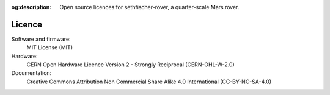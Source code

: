 .. meta::
    :description lang=en:
        Open source licences for sethfischer-rover, a quarter-scale Mars rover.

:og:description:
    Open source licences for sethfischer-rover, a quarter-scale Mars rover.


=======
Licence
=======

Software and firmware:
    MIT License
    (MIT)
Hardware:
    CERN Open Hardware Licence Version 2 - Strongly Reciprocal
    (CERN-OHL-W-2.0)
Documentation:
    Creative Commons Attribution Non Commercial Share Alike 4.0 International
    (CC-BY-NC-SA-4.0)
